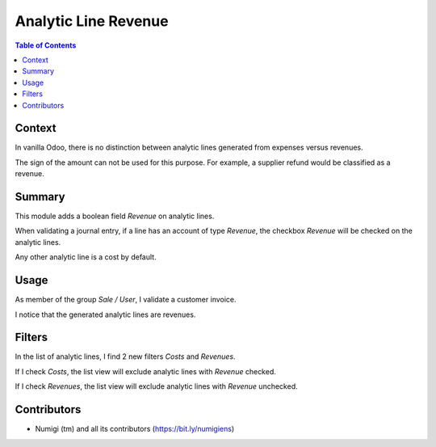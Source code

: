 Analytic Line Revenue
=====================

.. contents:: Table of Contents

Context
-------
In vanilla Odoo, there is no distinction between analytic lines generated from expenses versus revenues.

The sign of the amount can not be used for this purpose.
For example, a supplier refund would be classified as a revenue.

Summary
-------
This module adds a boolean field `Revenue` on analytic lines.

.. image:: static/description/analytic_line_form.png

When validating a journal entry, if a line has an account of type `Revenue`, the checkbox `Revenue`
will be checked on the analytic lines.

Any other analytic line is a cost by default.

Usage
-----
As member of the group `Sale / User`, I validate a customer invoice.

.. image:: static/description/customer_invoice_form.png

I notice that the generated analytic lines are revenues.

.. image:: static/description/customer_invoice_analytic_lines.png

Filters
-------
In the list of analytic lines, I find 2 new filters `Costs` and `Revenues`.

.. image:: static/description/analytic_line_filters.png

If I check `Costs`, the list view will exclude analytic lines with `Revenue` checked.

.. image:: static/description/analytic_line_costs.png

If I check `Revenues`, the list view will exclude analytic lines with `Revenue` unchecked.

.. image:: static/description/analytic_line_revenues.png

Contributors
------------
* Numigi (tm) and all its contributors (https://bit.ly/numigiens)
